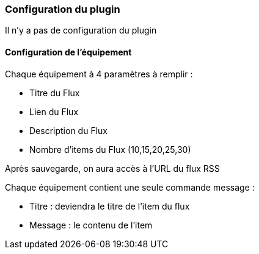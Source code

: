 === Configuration du plugin

Il n'y a pas de configuration du plugin

==== Configuration de l'équipement

Chaque équipement à 4 paramètres à remplir :

  - Titre du Flux

  - Lien du Flux

  - Description du Flux
  
  - Nombre d'items du Flux (10,15,20,25,30)
  

Après sauvegarde, on aura accès à l'URL du flux RSS

Chaque équipement contient une seule commande message :

  - Titre : deviendra le titre de l'item du flux

  - Message : le contenu de l'item

